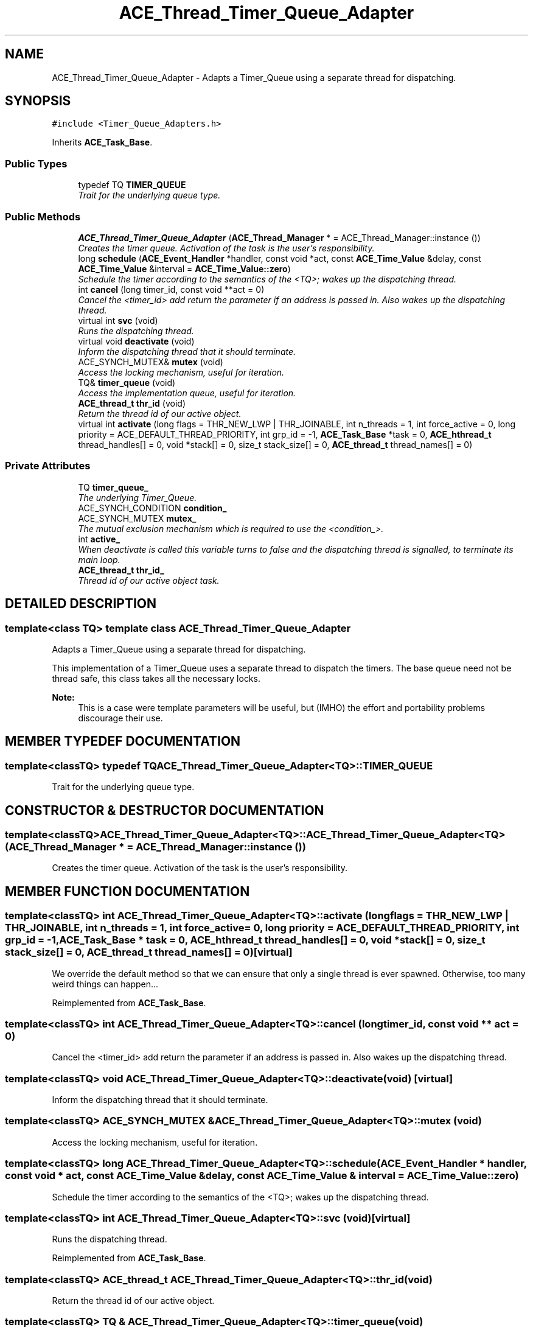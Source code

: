 .TH ACE_Thread_Timer_Queue_Adapter 3 "5 Oct 2001" "ACE" \" -*- nroff -*-
.ad l
.nh
.SH NAME
ACE_Thread_Timer_Queue_Adapter \- Adapts a Timer_Queue using a separate thread for dispatching. 
.SH SYNOPSIS
.br
.PP
\fC#include <Timer_Queue_Adapters.h>\fR
.PP
Inherits \fBACE_Task_Base\fR.
.PP
.SS Public Types

.in +1c
.ti -1c
.RI "typedef TQ \fBTIMER_QUEUE\fR"
.br
.RI "\fITrait for the underlying queue type.\fR"
.in -1c
.SS Public Methods

.in +1c
.ti -1c
.RI "\fBACE_Thread_Timer_Queue_Adapter\fR (\fBACE_Thread_Manager\fR * = ACE_Thread_Manager::instance ())"
.br
.RI "\fICreates the timer queue. Activation of the task is the user's responsibility.\fR"
.ti -1c
.RI "long \fBschedule\fR (\fBACE_Event_Handler\fR *handler, const void *act, const \fBACE_Time_Value\fR &delay, const \fBACE_Time_Value\fR &interval = \fBACE_Time_Value::zero\fR)"
.br
.RI "\fISchedule the timer according to the semantics of the <TQ>; wakes up the dispatching thread.\fR"
.ti -1c
.RI "int \fBcancel\fR (long timer_id, const void **act = 0)"
.br
.RI "\fICancel the <timer_id> add return the  parameter if an address is passed in. Also wakes up the dispatching thread.\fR"
.ti -1c
.RI "virtual int \fBsvc\fR (void)"
.br
.RI "\fIRuns the dispatching thread.\fR"
.ti -1c
.RI "virtual void \fBdeactivate\fR (void)"
.br
.RI "\fIInform the dispatching thread that it should terminate.\fR"
.ti -1c
.RI "ACE_SYNCH_MUTEX& \fBmutex\fR (void)"
.br
.RI "\fIAccess the locking mechanism, useful for iteration.\fR"
.ti -1c
.RI "TQ& \fBtimer_queue\fR (void)"
.br
.RI "\fIAccess the implementation queue, useful for iteration.\fR"
.ti -1c
.RI "\fBACE_thread_t\fR \fBthr_id\fR (void)"
.br
.RI "\fIReturn the thread id of our active object.\fR"
.ti -1c
.RI "virtual int \fBactivate\fR (long flags = THR_NEW_LWP | THR_JOINABLE, int n_threads = 1, int force_active = 0, long priority = ACE_DEFAULT_THREAD_PRIORITY, int grp_id = -1, \fBACE_Task_Base\fR *task = 0, \fBACE_hthread_t\fR thread_handles[] = 0, void *stack[] = 0, size_t stack_size[] = 0, \fBACE_thread_t\fR thread_names[] = 0)"
.br
.in -1c
.SS Private Attributes

.in +1c
.ti -1c
.RI "TQ \fBtimer_queue_\fR"
.br
.RI "\fIThe underlying Timer_Queue.\fR"
.ti -1c
.RI "ACE_SYNCH_CONDITION \fBcondition_\fR"
.br
.ti -1c
.RI "ACE_SYNCH_MUTEX \fBmutex_\fR"
.br
.RI "\fIThe mutual exclusion mechanism which is required to use the <condition_>.\fR"
.ti -1c
.RI "int \fBactive_\fR"
.br
.RI "\fIWhen deactivate is called this variable turns to false and the dispatching thread is signalled, to terminate its main loop.\fR"
.ti -1c
.RI "\fBACE_thread_t\fR \fBthr_id_\fR"
.br
.RI "\fIThread id of our active object task.\fR"
.in -1c
.SH DETAILED DESCRIPTION
.PP 

.SS template<class TQ>  template class ACE_Thread_Timer_Queue_Adapter
Adapts a Timer_Queue using a separate thread for dispatching.
.PP
.PP
 This implementation of a Timer_Queue uses a separate thread to dispatch the timers. The base queue need not be thread safe, this class takes all the necessary locks.
.PP
\fBNote: \fR
.in +1c
 This is a case were template parameters will be useful, but (IMHO) the effort and portability problems discourage their use. 
.PP
.SH MEMBER TYPEDEF DOCUMENTATION
.PP 
.SS template<classTQ> typedef TQ ACE_Thread_Timer_Queue_Adapter<TQ>::TIMER_QUEUE
.PP
Trait for the underlying queue type.
.PP
.SH CONSTRUCTOR & DESTRUCTOR DOCUMENTATION
.PP 
.SS template<classTQ> ACE_Thread_Timer_Queue_Adapter<TQ>::ACE_Thread_Timer_Queue_Adapter<TQ> (\fBACE_Thread_Manager\fR * = ACE_Thread_Manager::instance ())
.PP
Creates the timer queue. Activation of the task is the user's responsibility.
.PP
.SH MEMBER FUNCTION DOCUMENTATION
.PP 
.SS template<classTQ> int ACE_Thread_Timer_Queue_Adapter<TQ>::activate (long flags = THR_NEW_LWP | THR_JOINABLE, int n_threads = 1, int force_active = 0, long priority = ACE_DEFAULT_THREAD_PRIORITY, int grp_id = -1, \fBACE_Task_Base\fR * task = 0, \fBACE_hthread_t\fR thread_handles[] = 0, void * stack[] = 0, size_t stack_size[] = 0, \fBACE_thread_t\fR thread_names[] = 0)\fC [virtual]\fR
.PP
We override the default  method so that we can ensure that only a single thread is ever spawned. Otherwise, too many weird things can happen... 
.PP
Reimplemented from \fBACE_Task_Base\fR.
.SS template<classTQ> int ACE_Thread_Timer_Queue_Adapter<TQ>::cancel (long timer_id, const void ** act = 0)
.PP
Cancel the <timer_id> add return the  parameter if an address is passed in. Also wakes up the dispatching thread.
.PP
.SS template<classTQ> void ACE_Thread_Timer_Queue_Adapter<TQ>::deactivate (void)\fC [virtual]\fR
.PP
Inform the dispatching thread that it should terminate.
.PP
.SS template<classTQ> ACE_SYNCH_MUTEX & ACE_Thread_Timer_Queue_Adapter<TQ>::mutex (void)
.PP
Access the locking mechanism, useful for iteration.
.PP
.SS template<classTQ> long ACE_Thread_Timer_Queue_Adapter<TQ>::schedule (\fBACE_Event_Handler\fR * handler, const void * act, const \fBACE_Time_Value\fR & delay, const \fBACE_Time_Value\fR & interval = \fBACE_Time_Value::zero\fR)
.PP
Schedule the timer according to the semantics of the <TQ>; wakes up the dispatching thread.
.PP
.SS template<classTQ> int ACE_Thread_Timer_Queue_Adapter<TQ>::svc (void)\fC [virtual]\fR
.PP
Runs the dispatching thread.
.PP
Reimplemented from \fBACE_Task_Base\fR.
.SS template<classTQ> \fBACE_thread_t\fR ACE_Thread_Timer_Queue_Adapter<TQ>::thr_id (void)
.PP
Return the thread id of our active object.
.PP
.SS template<classTQ> TQ & ACE_Thread_Timer_Queue_Adapter<TQ>::timer_queue (void)
.PP
Access the implementation queue, useful for iteration.
.PP
.SH MEMBER DATA DOCUMENTATION
.PP 
.SS template<classTQ> int ACE_Thread_Timer_Queue_Adapter<TQ>::active_\fC [private]\fR
.PP
When deactivate is called this variable turns to false and the dispatching thread is signalled, to terminate its main loop.
.PP
.SS template<classTQ> ACE_SYNCH_CONDITION ACE_Thread_Timer_Queue_Adapter<TQ>::condition_\fC [private]\fR
.PP
The dispatching thread sleeps on this condition while waiting to dispatch the next timer; it is used to wake it up if there is a change on the timer queue. 
.SS template<classTQ> ACE_SYNCH_MUTEX ACE_Thread_Timer_Queue_Adapter<TQ>::mutex_\fC [private]\fR
.PP
The mutual exclusion mechanism which is required to use the <condition_>.
.PP
.SS template<classTQ> \fBACE_thread_t\fR ACE_Thread_Timer_Queue_Adapter<TQ>::thr_id_\fC [private]\fR
.PP
Thread id of our active object task.
.PP
.SS template<classTQ> TQ ACE_Thread_Timer_Queue_Adapter<TQ>::timer_queue_\fC [private]\fR
.PP
The underlying Timer_Queue.
.PP


.SH AUTHOR
.PP 
Generated automatically by Doxygen for ACE from the source code.